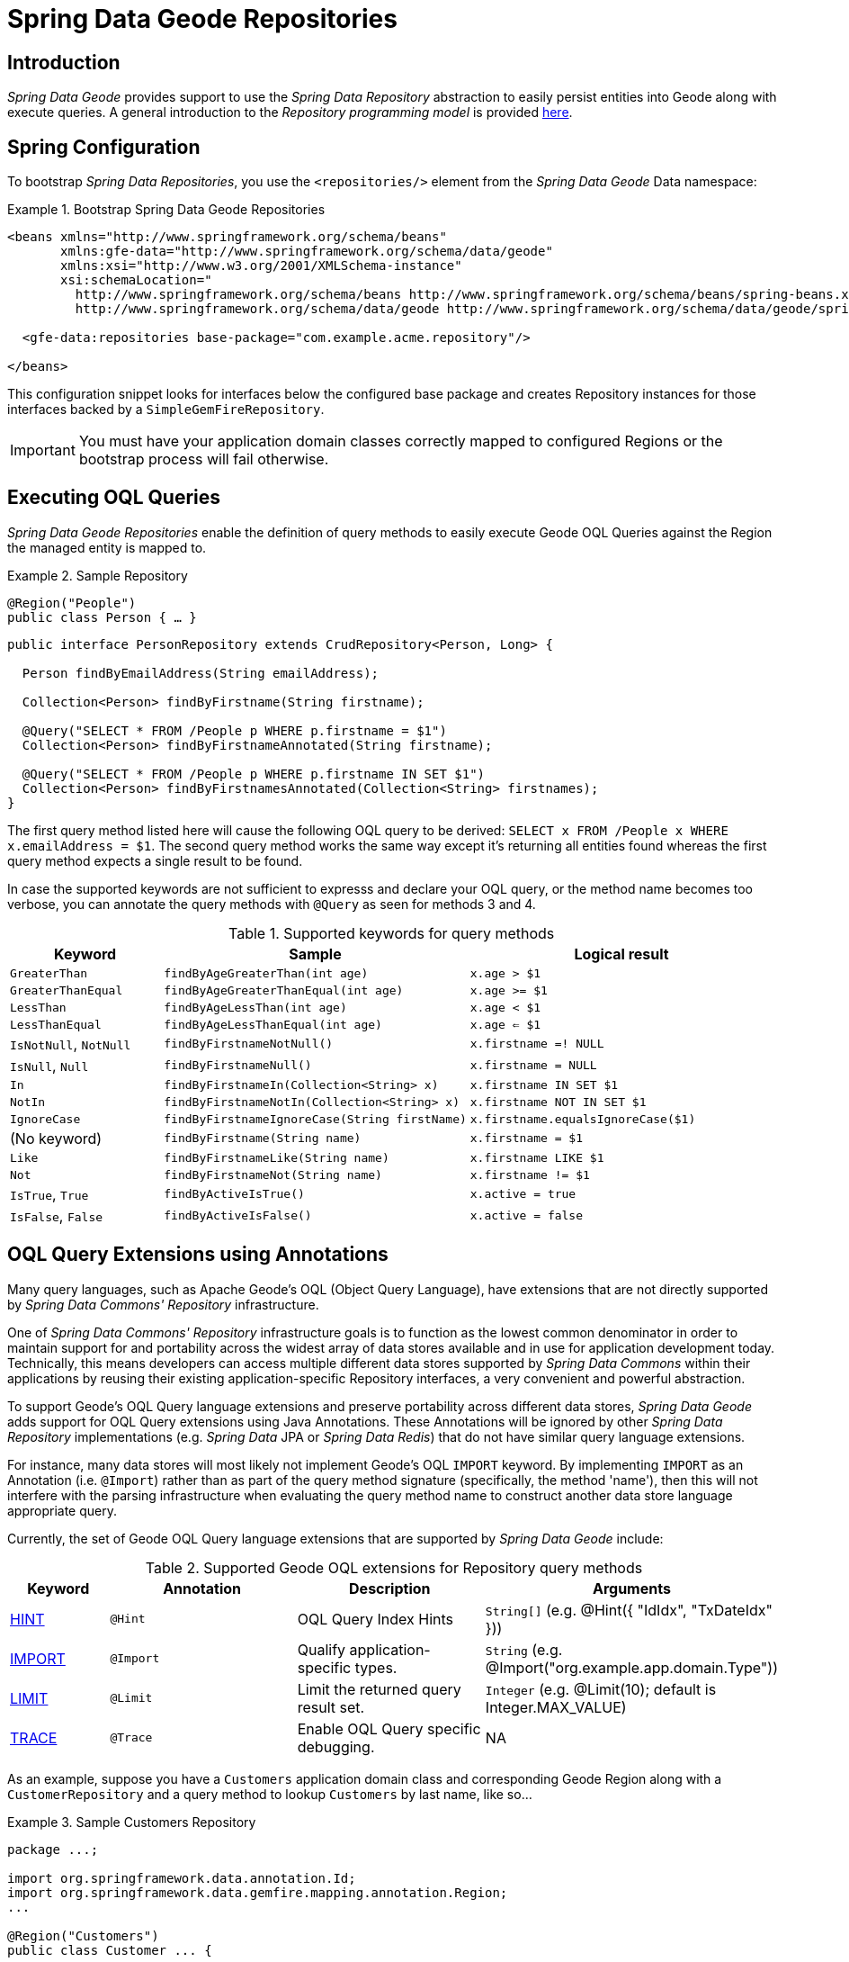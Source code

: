 [[gemfire-repositories]]
= Spring Data Geode Repositories

== Introduction

_Spring Data Geode_ provides support to use the _Spring Data Repository_ abstraction to easily persist entities
into Geode along with execute queries.  A general introduction to the _Repository programming model_ is provided
http://docs.spring.io/spring-data/data-commons/docs/current/reference/html/#repositories[here].

[[gemfire-repositories.spring-configuration]]
== Spring Configuration

To bootstrap _Spring Data Repositories_, you use the `<repositories/>` element from the _Spring Data Geode_
Data namespace:

.Bootstrap Spring Data Geode Repositories
====
[source,xml]
----
<beans xmlns="http://www.springframework.org/schema/beans"
       xmlns:gfe-data="http://www.springframework.org/schema/data/geode"
       xmlns:xsi="http://www.w3.org/2001/XMLSchema-instance"
       xsi:schemaLocation="
         http://www.springframework.org/schema/beans http://www.springframework.org/schema/beans/spring-beans.xsd
         http://www.springframework.org/schema/data/geode http://www.springframework.org/schema/data/geode/spring-data-geode.xsd>

  <gfe-data:repositories base-package="com.example.acme.repository"/>

</beans>
----
====

This configuration snippet looks for interfaces below the configured base package and creates Repository instances
for those interfaces backed by a `SimpleGemFireRepository`.

IMPORTANT: You must have your application domain classes correctly mapped to configured Regions
or the bootstrap process will fail otherwise.

[[gemfire-repositories.executing-queries]]
== Executing OQL Queries

_Spring Data Geode Repositories_ enable the definition of query methods to easily execute Geode OQL Queries
against the Region the managed entity is mapped to.

.Sample Repository
====
[source,java]
----
@Region("People")
public class Person { … }
----

[source,java]
----
public interface PersonRepository extends CrudRepository<Person, Long> {

  Person findByEmailAddress(String emailAddress);

  Collection<Person> findByFirstname(String firstname);

  @Query("SELECT * FROM /People p WHERE p.firstname = $1")
  Collection<Person> findByFirstnameAnnotated(String firstname);

  @Query("SELECT * FROM /People p WHERE p.firstname IN SET $1")
  Collection<Person> findByFirstnamesAnnotated(Collection<String> firstnames);
}
----
====

The first query method listed here will cause the following OQL query to be derived:
`SELECT x FROM /People x WHERE x.emailAddress = $1`.  The second query method works the same way except
it's returning all entities found whereas the first query method expects a single result to be found.

In case the supported keywords are not sufficient to expresss and declare your OQL query, or the method name
becomes too verbose, you can annotate the query methods with `@Query` as seen for methods 3 and 4.

[cols="1,2,2", options="header"]
.Supported keywords for query methods
|===
| Keyword
| Sample
| Logical result

| `GreaterThan`
| `findByAgeGreaterThan(int age)`
| `x.age > $1`

| `GreaterThanEqual`
| `findByAgeGreaterThanEqual(int age)`
| `x.age >= $1`

| `LessThan`
| `findByAgeLessThan(int age)`
| `x.age < $1`

| `LessThanEqual`
| `findByAgeLessThanEqual(int age)`
| `x.age <= $1`

| `IsNotNull`, `NotNull`
| `findByFirstnameNotNull()`
| `x.firstname =! NULL`

| `IsNull`, `Null`
| `findByFirstnameNull()`
| `x.firstname = NULL`

| `In`
| `findByFirstnameIn(Collection<String> x)`
| `x.firstname IN SET $1`

| `NotIn`
| `findByFirstnameNotIn(Collection<String> x)`
| `x.firstname NOT IN SET $1`

| `IgnoreCase`
| `findByFirstnameIgnoreCase(String firstName)`
| `x.firstname.equalsIgnoreCase($1)`

| (No keyword)
| `findByFirstname(String name)`
| `x.firstname = $1`

| `Like`
| `findByFirstnameLike(String name)`
| `x.firstname LIKE $1`

| `Not`
| `findByFirstnameNot(String name)`
| `x.firstname != $1`

| `IsTrue`, `True`
| `findByActiveIsTrue()`
| `x.active = true`

| `IsFalse`, `False`
| `findByActiveIsFalse()`
| `x.active = false`
|===

[[gemfire-repositories.oql-extensions]]
== OQL Query Extensions using Annotations

Many query languages, such as Apache Geode's OQL (Object Query Language), have extensions that are not directly
supported by _Spring Data Commons' Repository_ infrastructure.

One of _Spring Data Commons' Repository_ infrastructure goals is to function as the lowest common denominator
in order to maintain support for and portability across the widest array of data stores available and in use
for application development today.  Technically, this means developers can access multiple different data stores
supported by _Spring Data Commons_ within their applications by reusing their existing application-specific
Repository interfaces, a very convenient and powerful abstraction.

To support Geode's OQL Query language extensions and preserve portability across different data stores,
_Spring Data Geode_ adds support for OQL Query extensions using Java Annotations.  These Annotations will be ignored
by other _Spring Data Repository_ implementations (e.g. _Spring Data_ JPA or _Spring Data Redis_) that do not have
similar query language extensions.

For instance, many data stores will most likely not implement Geode's OQL `IMPORT` keyword.  By implementing `IMPORT`
as an Annotation (i.e. `@Import`) rather than as part of the query method signature (specifically, the method 'name'),
then this will not interfere with the parsing infrastructure when evaluating the query method name to construct
another data store language appropriate query.

Currently, the set of Geode OQL Query language extensions that are supported by _Spring Data Geode_ include:

[cols="1,2,2,2", options="header"]
.Supported Geode OQL extensions for Repository query methods
|===
| Keyword
| Annotation
| Description
| Arguments

| http://gemfire.docs.pivotal.io/docs-gemfire/latest/developing/query_index/query_index_hints.html#topic_cfb_mxn_jq[HINT]
| `@Hint`
| OQL Query Index Hints
| `String[]` (e.g. @Hint({ "IdIdx", "TxDateIdx" }))

| http://gemfire.docs.pivotal.io/docs-gemfire/latest/developing/query_select/the_import_statement.html#concept_2E9F15B2FE9041238B54736103396BF7[IMPORT]
| `@Import`
| Qualify application-specific types.
| `String` (e.g. @Import("org.example.app.domain.Type"))

| http://gemfire.docs.pivotal.io/docs-gemfire/latest/developing/query_select/the_select_statement.html#concept_85AE7D6B1E2941ED8BD2A8310A81753E__section_25D7055B33EC47B19B1B70264B39212F[LIMIT]
| `@Limit`
| Limit the returned query result set.
| `Integer` (e.g. @Limit(10); default is Integer.MAX_VALUE)

| http://gemfire.docs.pivotal.io/docs-gemfire/latest/developing/query_additional/query_debugging.html#concept_2D557E24AAB24044A3DB36B3124F6748[TRACE]
| `@Trace`
| Enable OQL Query specific debugging.
| NA
|===

As an example, suppose you have a `Customers` application domain class and corresponding Geode Region along with a
`CustomerRepository` and a query method to lookup `Customers` by last name, like so...

.Sample Customers Repository
====
[source,java]
----
package ...;

import org.springframework.data.annotation.Id;
import org.springframework.data.gemfire.mapping.annotation.Region;
...

@Region("Customers")
public class Customer ... {

  @Id
  private Long id;

  ...
}
----

[source,java]
----
package ...;

import org.springframework.data.gemfire.repository.GemfireRepository;
...

public interface CustomerRepository extends GemfireRepository<Customer, Long> {

  @Trace
  @Limit(10)
  @Hint("LastNameIdx")
  @Import("org.example.app.domain.Customer")
  List<Customer> findByLastName(String lastName);

  ...
}
----
====

This will result in the following OQL Query:

`<TRACE> <HINT 'LastNameIdx'> IMPORT org.example.app.domain.Customer; SELECT * FROM /Customers x WHERE x.lastName = $1 LIMIT 10`

_Spring Data Geode's Repository_ extension and support is careful not to create conflicting declarations when
the OQL Annotation extensions are used in combination with the `@Query` annotation.

As another example, suppose you have a raw `@Query` annotated query method defined in your `CustomerRepository`
like so...

.CustomerRepository
====
[source,java]
----
public interface CustomerRepository extends GemfireRepository<Customer, Long> {

  @Trace
  @Limit(10)
  @Hint("CustomerIdx")
  @Import("org.example.app.domain.Customer")
  @Query("<TRACE> <HINT 'ReputationIdx'> SELECT DISTINCT * FROM /Customers c WHERE c.reputation > $1 ORDER BY c.reputation DESC LIMIT 5")
  List<Customer> findDistinctCustomersByReputationGreaterThanOrderByReputationDesc(Integer reputation);
}
----
====

This query method results in the following OQL Query:

`IMPORT org.example.app.domain.Customer; <TRACE> <HINT 'ReputationIdx'> SELECT DISTINCT * FROM /Customers x
WHERE x.reputation > $1 ORDER BY c.reputation DESC LIMIT 5`

As you can see, the `@Limit(10)` annotation will +not+ override the `LIMIT` defined explicitly in the raw query.
As well, `@Hint("CustomerIdx")` annotation does +not+ override the `HINT` explicitly defined in the raw query.
Finally, the `@Trace` annotation is redundant and has no additional effect.

[NOTE]
====
The "ReputationIdx" Index is probably not the most sensible index given the number of Customers who will possibly have
the same value for their reputation, which will effectively reduce the effectiveness of the index.  Please choose
indexes and other optimizations wisely as an improper or poorly choosen index can have the opposite effect on your
performance given the overhead in maintaining the index.  The "ReputationIdx" was only used to serve the purpose
of the example.
====
